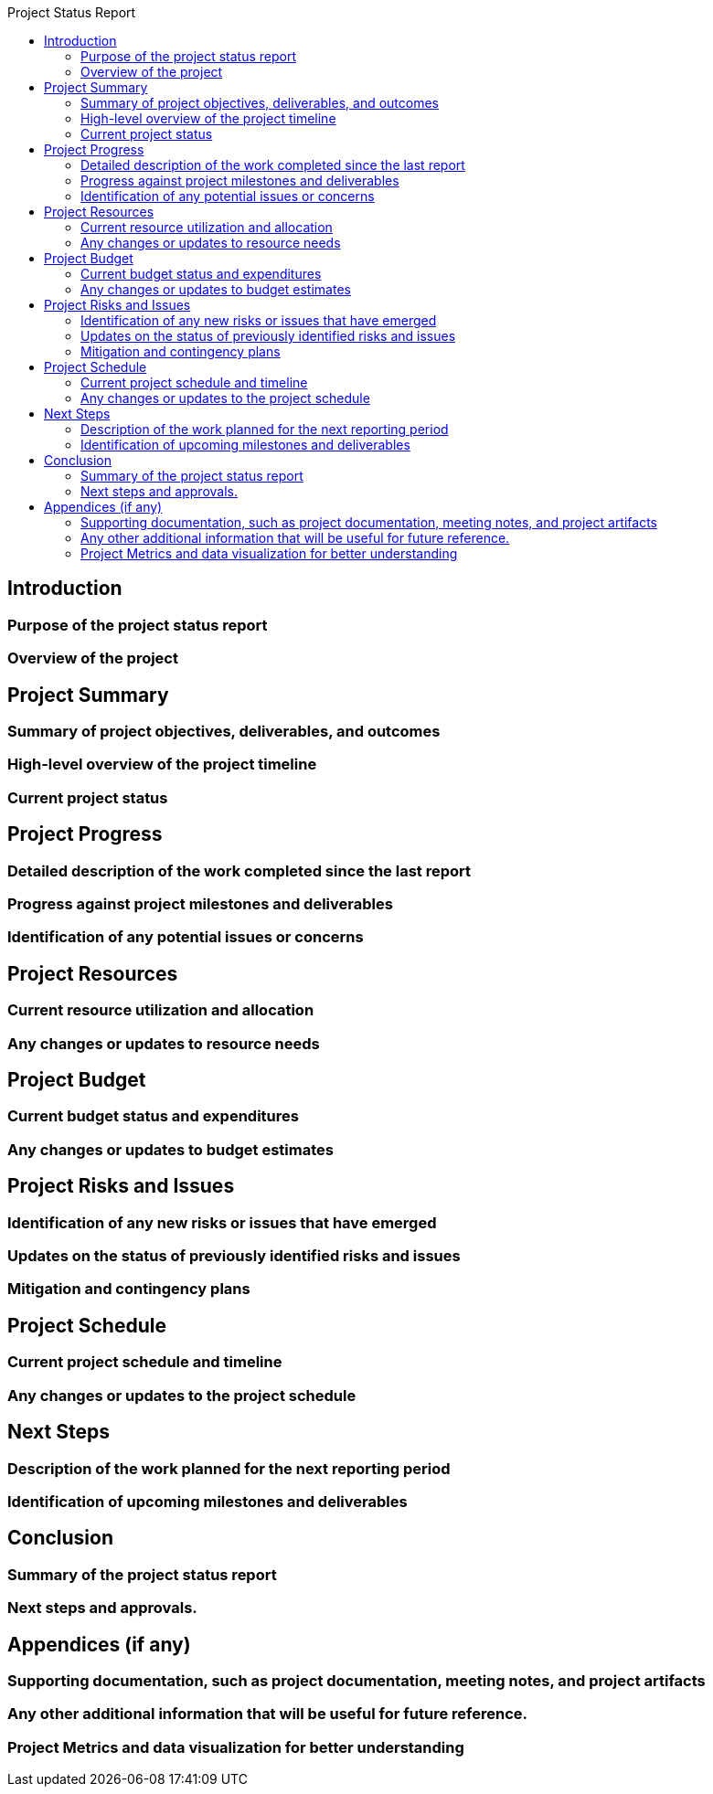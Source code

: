 :toc:
:toc-title: Project Status Report

== Introduction

=== Purpose of the project status report
=== Overview of the project

== Project Summary

=== Summary of project objectives, deliverables, and outcomes
=== High-level overview of the project timeline
=== Current project status


==  Project Progress

=== Detailed description of the work completed since the last report
=== Progress against project milestones and deliverables
=== Identification of any potential issues or concerns

== Project Resources

=== Current resource utilization and allocation
=== Any changes or updates to resource needs

== Project Budget

=== Current budget status and expenditures
=== Any changes or updates to budget estimates

== Project Risks and Issues

=== Identification of any new risks or issues that have emerged
=== Updates on the status of previously identified risks and issues
=== Mitigation and contingency plans


==  Project Schedule

=== Current project schedule and timeline
=== Any changes or updates to the project schedule

== Next Steps

=== Description of the work planned for the next reporting period
=== Identification of upcoming milestones and deliverables

== Conclusion

=== Summary of the project status report
=== Next steps and approvals.

== Appendices (if any)

=== Supporting documentation, such as project documentation, meeting notes, and project artifacts
=== Any other additional information that will be useful for future reference.
=== Project Metrics and data visualization for better understanding